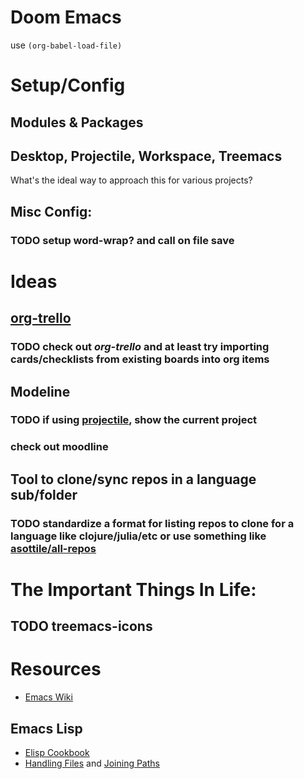 * Doom Emacs

use ~(org-babel-load-file)~

* Setup/Config

** Modules & Packages

** Desktop, Projectile, Workspace, Treemacs

What's the ideal way to approach this for various projects?

** Misc Config:
*** TODO setup word-wrap? and call on file save

* Ideas

** _org-trello_
*** TODO check out /org-trello/ and at least try importing cards/checklists from existing boards into org items

** Modeline
*** TODO if using _projectile_, show the current *project*
*** check out moodline

** Tool to clone/sync repos in a language sub/folder
*** TODO standardize a format for listing repos to clone for a language like clojure/julia/etc or use something like [[https://github.com/asottile/all-repos][asottile/all-repos]]

* The Important Things In Life:

** TODO treemacs-icons

* Resources

+ [[https://www.emacswiki.org/emacs/][Emacs Wiki]]

** Emacs Lisp

+ [[https://www.emacswiki.org/emacs/ElispCookbook][Elisp Cookbook]]
+ [[https://www.gnu.org/software/emacs/manual/html_node/elisp/Files.html][Handling Files]] and [[https://www.gnu.org/software/emacs/manual/html_node/elisp/File-Name-Components.html][Joining Paths]]

